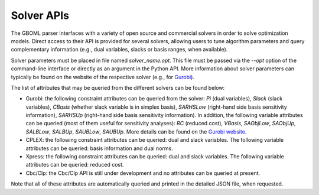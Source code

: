 Solver APIs
-----------

The GBOML parser interfaces with a variety of open source and commercial solvers in order to solve optimization models.
Direct access to their API is provided for several solvers, allowing users to tune algorithm parameters and query complementary information
(e.g., dual variables, slacks or basis ranges, when available).

Solver parameters must be placed in file named *solver_name.opt*. This file must be passed via the *--opt* option of the command-line interface or directly as an argument in the Python API.
More information about solver parameters can typically be found on the website of the respective solver (e.g., for `Gurobi <https://www.gurobi.com/documentation/9.1/refman/parameters.html>`_).

The list of attributes that may be queried from the different solvers can be found below:

* Gurobi: the following constraint attributes can be queried from the solver: *Pi* (dual variables), *Slack* (slack variables), *CBasis* (whether slack variable is in simplex basis), *SARHSLow* (right-hand side basis sensitivity information), *SARHSUp* (right-hand side basis sensitivity information). In addition, the following variable attributes can be queried (most of them useful for sensitivity  analyses): *RC* (reduced cost), *VBasis*, *SAObjLow*, *SAObjUp*, *SALBLow*, *SALBUp*, *SAUBLow*, *SAUBUp*. More details can be found on the `Gurobi website <https://www.gurobi.com/documentation/9.1/refman/attributes.html>`_.

* CPLEX: the following constraint attributes can be queried: dual and slack variables. The following variable attributes can be queried: basis information and dual norms.

* Xpress: the following constraint attributes can be queried: dual and slack variables. The following variable attributes can be queried: reduced cost.

* Cbc/Clp: the Cbc/Clp API is still under development and no attributes can be queried at present.

Note that all of these attributes are automatically queried and printed in the detailed JSON file, when requested.
